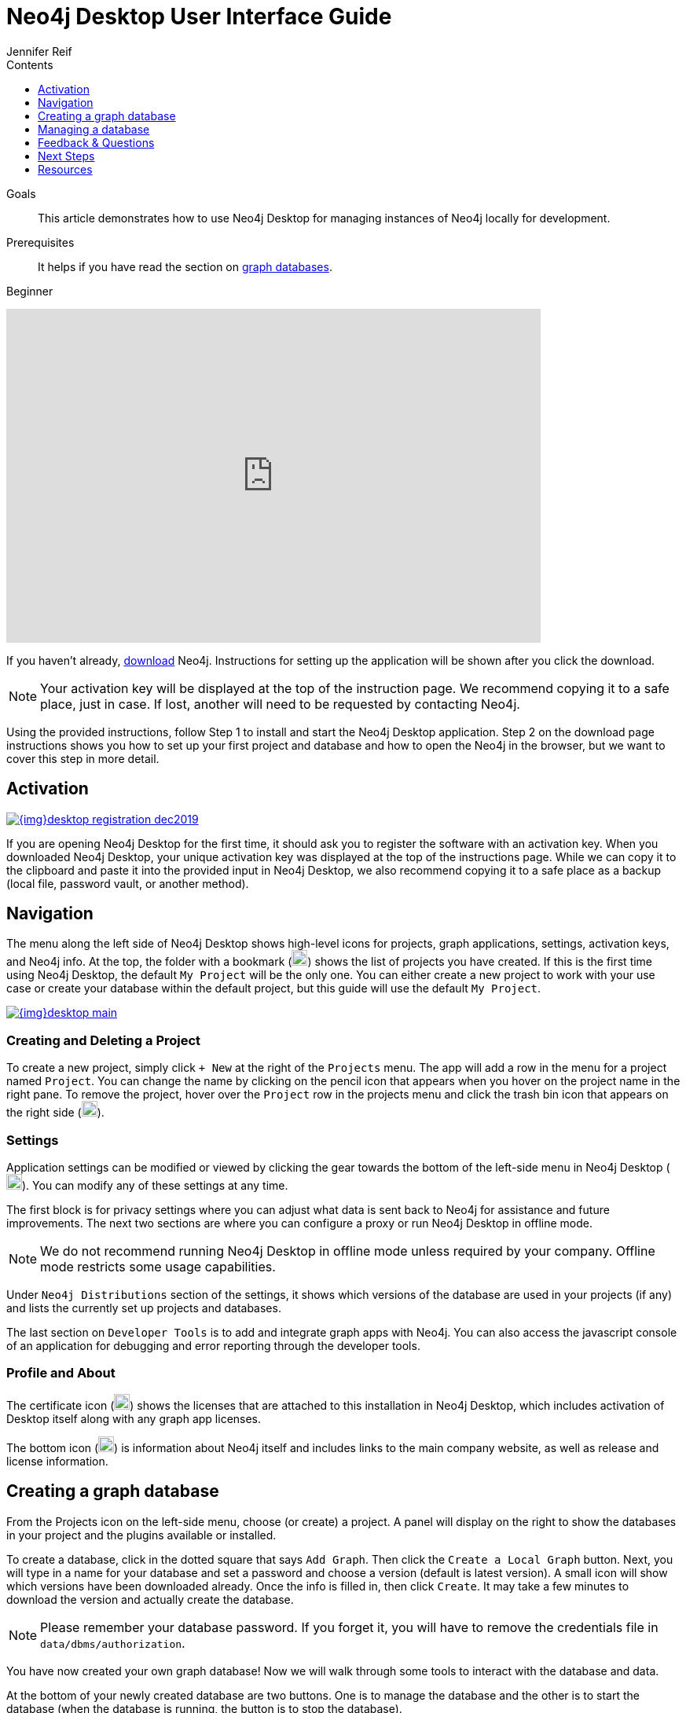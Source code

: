 = Neo4j Desktop User Interface Guide
:slug: neo4j-desktop
:level: Beginner
:section: Neo4j Graph Platform
:section-link: graph-platform
:experimental:
:neo4j-version: 3.3.4
:sectanchors:
:toc:
:toc-title: Contents
:toclevels: 1
:author: Jennifer Reif
:category: graph-platform
:tags: graph-platform, neo4j-desktop, activate-desktop, create-graph, manage-graph, desktop-help

.Goals
[abstract]
This article demonstrates how to use Neo4j Desktop for managing instances of Neo4j locally for development.

.Prerequisites
[abstract]
It helps if you have read the section on link:/developer/get-started/graph-database/[graph databases].

[role=expertise]
{level}

++++
<div class="responsive-embed">
<iframe width="680" height="425" src="https://www.youtube.com/embed/pPhJi9twN9Q" frameborder="0" allowfullscreen></iframe>
</div>
++++

[#install-neo4j-desktop]
If you haven't already, link:/download/[download^] Neo4j.
Instructions for setting up the application will be shown after you click the download.

****
[NOTE]
Your activation key will be displayed at the top of the instruction page. 
We recommend copying it to a safe place, just in case.
If lost, another will need to be requested by contacting Neo4j.
****

Using the provided instructions, follow Step 1 to install and start the Neo4j Desktop application.
Step 2 on the download page instructions shows you how to set up your first project and database and how to open the Neo4j in the browser, but we want to cover this step in more detail.

[#desktop-activate]
== Activation

image::{img}desktop_registration_dec2019.jpg[link="{img}desktop_registration_dec2019.jpg",float="right"]

If you are opening Neo4j Desktop for the first time, it should ask you to register the software with an activation key.
When you downloaded Neo4j Desktop, your unique activation key was displayed at the top of the instructions page.
While we can copy it to the clipboard and paste it into the provided input in Neo4j Desktop, we also recommend copying it to a safe place as a backup (local file, password vault, or another method).

[#desktop-navigate]
== Navigation

The menu along the left side of Neo4j Desktop shows high-level icons for projects, graph applications, settings, activation keys, and Neo4j info.
At the top, the folder with a bookmark (image:{img}projects_icon.jpg[width=20]) shows the list of projects you have created.
If this is the first time using Neo4j Desktop, the default `My Project` will be the only one.
You can either create a new project to work with your use case or create your database within the default project, but this guide will use the default `My Project`.

image::{img}desktop_main.jpg[link="{img}desktop_main.jpg",role="popup-link"]

=== Creating and Deleting a Project

To create a new project, simply click `+ New` at the right of the `Projects` menu.
The app will add a row in the menu for a project named `Project`.
You can change the name by clicking on the pencil icon that appears when you hover on the project name in the right pane.
To remove the project, hover over the `Project` row in the projects menu and click the trash bin icon that appears on the right side (image:{img}desktop_delete_proj_icon.jpg[width=20]).

=== Settings

Application settings can be modified or viewed by clicking the gear towards the bottom of the left-side menu in Neo4j Desktop (image:{img}settings_icon.jpg[width=20]).
You can modify any of these settings at any time.

The first block is for privacy settings where you can adjust what data is sent back to Neo4j for assistance and future improvements.
The next two sections are where you can configure a proxy or run Neo4j Desktop in offline mode.

****
[NOTE]
We do not recommend running Neo4j Desktop in offline mode unless required by your company.
Offline mode restricts some usage capabilities.
****

Under `Neo4j Distributions` section of the settings, it shows which versions of the database are used in your projects (if any) and lists the currently set up projects and databases.

The last section on `Developer Tools` is to add and integrate graph apps with Neo4j.
You can also access the javascript console of an application for debugging and error reporting through the developer tools.

=== Profile and About

The certificate icon (image:{img}activation_keys_icon.jpg[width=20]) shows the licenses that are attached to this installation in Neo4j Desktop, which includes activation of Desktop itself along with any graph app licenses.

The bottom icon (image:{img}neo4j_icon.jpg[width=20]) is information about Neo4j itself and includes links to the main company website, as well as release and license information.

[#desktop-create-db]
== Creating a graph database

From the Projects icon on the left-side menu, choose (or create) a project.
A panel will display on the right to show the databases in your project and the plugins available or installed.

To create a database, click in the dotted square that says `Add Graph`.
Then click the kbd:[Create a Local Graph] button.
Next, you will type in a name for your database and set a password and choose a version (default is latest version).
A small icon will show which versions have been downloaded already.
Once the info is filled in, then click kbd:[Create].
It may take a few minutes to download the version and actually create the database.

****
[NOTE]
Please remember your database password. 
If you forget it, you will have to remove the credentials file in `data/dbms/authorization`.
****

You have now created your own graph database!
Now we will walk through some tools to interact with the database and data.

At the bottom of your newly created database are two buttons.
One is to manage the database and the other is to start the database (when the database is running, the button is to stop the database).

image::{img}db_section_instance.jpg[link="{img}db_section_instance.jpg",role="popup-link"]

[#desktop-manage-db]
== Managing a database

When you click the kbd:[Manage] button, the resulting pane opens up several functionalities.

image::{img}manage_db_pane.jpg[link="{img}manage_db_pane.jpg",role="popup-link"]

In the top section is your database name with buttons underneath it for Start, Stop, and Restart of the database.
The buttons next to those allow you to open the folder location of the database and to open the Neo4j Browser to interact with data in the database.
The kbd:[Open Folder] button can be used to modify data files and configuration, and the drop down next to the button can access the import folder to place csv files for loading.

The bottom section has several tabs for information and settings.
The `Details` tab shows the version and the status of your database.
When the database is running, it will also show port numbers and addresses needed to interact with the database (screenshot below).

image::{img}db_details.jpg[link="{img}db_details.jpg",role="popup-link"]

The `Logs` tab will show all of the streaming log output from the database.

The `Settings` tab displays the configuration values for the database.
These can be changed, if needed. Once changes are made, you can apply them, and Desktop will offer to restart the database (necessary for changes to take effect).

****
[NOTE]
You can also search the settings in this tab by using kbd:[Ctrl+F] / kbd:[Cmd+F] (Mac).
****

On the `Plugins` tab, you can see what plugins are available (or you have installed) to use with Neo4j.
Currently, Neo4j Desktop has plugins for APOC, GraphQL, and Graph Algorithms.
Short descriptions of each are shown in the Neo4j Desktop pane.
To add these functionalities, simply click kbd:[Install and Restart] for the plugin.

The `Upgrade` tab shows the list of all Neo4j versions, as well as the version this instance is currently running.
To change the version, choose one from the list and click kbd:[Upgrade to this version] in the right pane.

The last tab is `Administration`.
This tab just allows you to set a new password for your database.

[#desktop-feedback]
== Feedback & Questions

If you have feedback or questions on how to use Neo4j Desktop, feel free to reach out to us.
You can submit messages to us through Intercom and tag as related to `desktop`.

[#desktop-next-steps]
== Next Steps

Now that we covered the basics of Neo4j Desktop, you can start working with data using our query language, link:/developer/cypher/[Cypher].
You can also get a feel for interacting with Neo4j through link:/developer/guide-neo4j-browser/[Neo4j Browser].
The link:/sandbox/[Neo4j Sandbox^] walks you through demos of popular use cases in Neo4j and helps you get more familiar with the interfaces and Cypher.
If you're ready to dive in, feel free to check out how to link:/developer/guide-importing-data-and-etl/[import your data] to Neo4j.
Our link:/developer/language-guides/[Language Guides] section shows you how to create an application in your preferred programming language to interact with data in Neo4j.

[#desktop-resources]
== Resources
* https://github.com/neo4j-apps/neo4j-desktop/wiki/FAQ[FAQ^]
* http://gist.neo4j.org/[GraphGists: Neo4j Use Case Examples^]
* https://www.youtube.com/neo4j[Neo4j YouTube Channel^]
